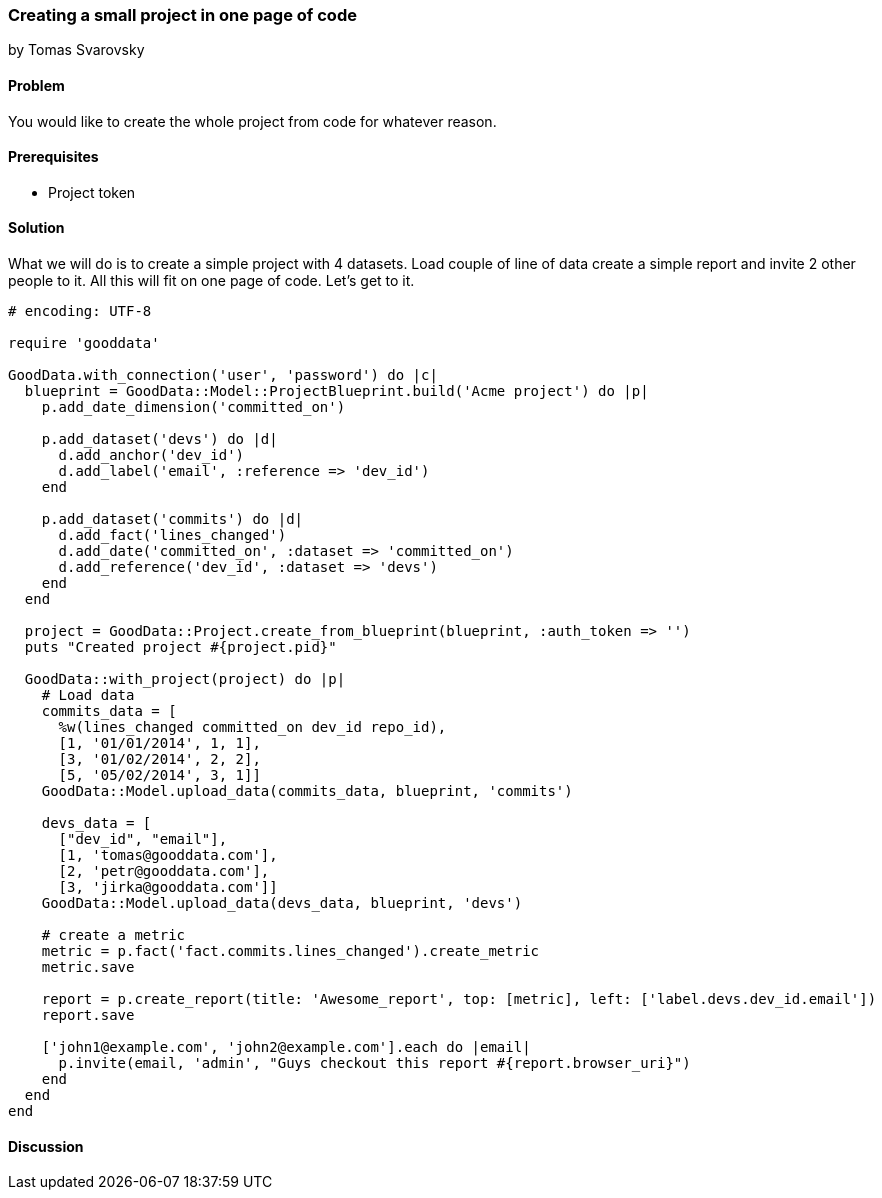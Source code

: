 === Creating a small project in one page of code
by Tomas Svarovsky

==== Problem
You would like to create the whole project from code for whatever reason.

==== Prerequisites
- Project token

==== Solution
What we will do is to create a simple project with 4 datasets. Load couple of line of data create a simple report and invite 2 other people to it. All this will fit on one page of code. Let's get to it.

[source,ruby]
----
# encoding: UTF-8

require 'gooddata'

GoodData.with_connection('user', 'password') do |c|
  blueprint = GoodData::Model::ProjectBlueprint.build('Acme project') do |p|
    p.add_date_dimension('committed_on')

    p.add_dataset('devs') do |d|
      d.add_anchor('dev_id')
      d.add_label('email', :reference => 'dev_id')
    end

    p.add_dataset('commits') do |d|
      d.add_fact('lines_changed')
      d.add_date('committed_on', :dataset => 'committed_on')
      d.add_reference('dev_id', :dataset => 'devs')
    end
  end

  project = GoodData::Project.create_from_blueprint(blueprint, :auth_token => '')
  puts "Created project #{project.pid}"

  GoodData::with_project(project) do |p|
    # Load data
    commits_data = [
      %w(lines_changed committed_on dev_id repo_id),
      [1, '01/01/2014', 1, 1],
      [3, '01/02/2014', 2, 2],
      [5, '05/02/2014', 3, 1]]
    GoodData::Model.upload_data(commits_data, blueprint, 'commits')

    devs_data = [
      ["dev_id", "email"],
      [1, 'tomas@gooddata.com'],
      [2, 'petr@gooddata.com'],
      [3, 'jirka@gooddata.com']]
    GoodData::Model.upload_data(devs_data, blueprint, 'devs')

    # create a metric
    metric = p.fact('fact.commits.lines_changed').create_metric
    metric.save

    report = p.create_report(title: 'Awesome_report', top: [metric], left: ['label.devs.dev_id.email'])
    report.save

    ['john1@example.com', 'john2@example.com'].each do |email|
      p.invite(email, 'admin', "Guys checkout this report #{report.browser_uri}")
    end
  end
end

----

==== Discussion







